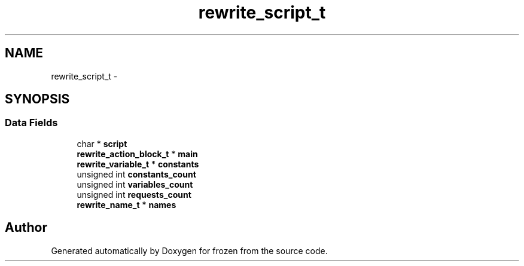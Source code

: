 .TH "rewrite_script_t" 3 "Sat Nov 5 2011" "Version 1.0" "frozen" \" -*- nroff -*-
.ad l
.nh
.SH NAME
rewrite_script_t \- 
.SH SYNOPSIS
.br
.PP
.SS "Data Fields"

.in +1c
.ti -1c
.RI "char * \fBscript\fP"
.br
.ti -1c
.RI "\fBrewrite_action_block_t\fP * \fBmain\fP"
.br
.ti -1c
.RI "\fBrewrite_variable_t\fP * \fBconstants\fP"
.br
.ti -1c
.RI "unsigned int \fBconstants_count\fP"
.br
.ti -1c
.RI "unsigned int \fBvariables_count\fP"
.br
.ti -1c
.RI "unsigned int \fBrequests_count\fP"
.br
.ti -1c
.RI "\fBrewrite_name_t\fP * \fBnames\fP"
.br
.in -1c

.SH "Author"
.PP 
Generated automatically by Doxygen for frozen from the source code.

